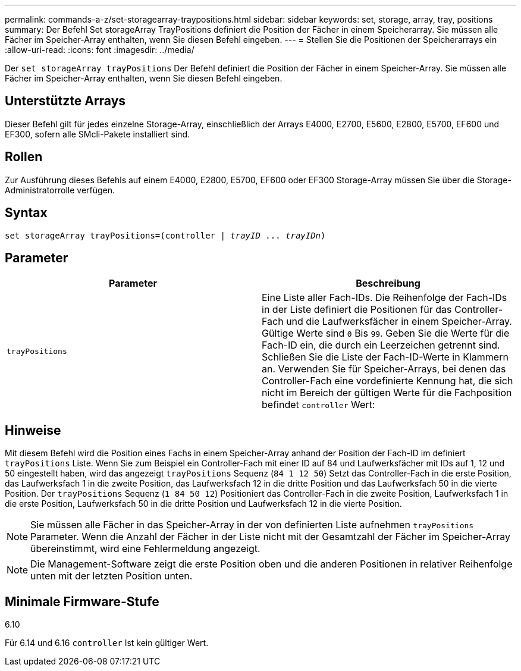 ---
permalink: commands-a-z/set-storagearray-traypositions.html 
sidebar: sidebar 
keywords: set, storage, array, tray, positions 
summary: Der Befehl Set storageArray TrayPositions definiert die Position der Fächer in einem Speicherarray. Sie müssen alle Fächer im Speicher-Array enthalten, wenn Sie diesen Befehl eingeben. 
---
= Stellen Sie die Positionen der Speicherarrays ein
:allow-uri-read: 
:icons: font
:imagesdir: ../media/


[role="lead"]
Der `set storageArray trayPositions` Der Befehl definiert die Position der Fächer in einem Speicher-Array. Sie müssen alle Fächer im Speicher-Array enthalten, wenn Sie diesen Befehl eingeben.



== Unterstützte Arrays

Dieser Befehl gilt für jedes einzelne Storage-Array, einschließlich der Arrays E4000, E2700, E5600, E2800, E5700, EF600 und EF300, sofern alle SMcli-Pakete installiert sind.



== Rollen

Zur Ausführung dieses Befehls auf einem E4000, E2800, E5700, EF600 oder EF300 Storage-Array müssen Sie über die Storage-Administratorrolle verfügen.



== Syntax

[source, cli, subs="+macros"]
----
set storageArray trayPositions=pass:quotes[(controller | _trayID_ ... _trayIDn_)]
----


== Parameter

[cols="2*"]
|===
| Parameter | Beschreibung 


 a| 
`trayPositions`
 a| 
Eine Liste aller Fach-IDs. Die Reihenfolge der Fach-IDs in der Liste definiert die Positionen für das Controller-Fach und die Laufwerksfächer in einem Speicher-Array. Gültige Werte sind `0` Bis `99`. Geben Sie die Werte für die Fach-ID ein, die durch ein Leerzeichen getrennt sind. Schließen Sie die Liste der Fach-ID-Werte in Klammern an. Verwenden Sie für Speicher-Arrays, bei denen das Controller-Fach eine vordefinierte Kennung hat, die sich nicht im Bereich der gültigen Werte für die Fachposition befindet `controller` Wert:

|===


== Hinweise

Mit diesem Befehl wird die Position eines Fachs in einem Speicher-Array anhand der Position der Fach-ID im definiert `trayPositions` Liste. Wenn Sie zum Beispiel ein Controller-Fach mit einer ID auf 84 und Laufwerksfächer mit IDs auf 1, 12 und 50 eingestellt haben, wird das angezeigt `trayPositions` Sequenz (`84 1 12 50`) Setzt das Controller-Fach in die erste Position, das Laufwerksfach 1 in die zweite Position, das Laufwerksfach 12 in die dritte Position und das Laufwerksfach 50 in die vierte Position. Der `trayPositions` Sequenz (`1 84 50 12`) Positioniert das Controller-Fach in die zweite Position, Laufwerksfach 1 in die erste Position, Laufwerksfach 50 in die dritte Position und Laufwerksfach 12 in die vierte Position.

[NOTE]
====
Sie müssen alle Fächer in das Speicher-Array in der von definierten Liste aufnehmen `trayPositions` Parameter. Wenn die Anzahl der Fächer in der Liste nicht mit der Gesamtzahl der Fächer im Speicher-Array übereinstimmt, wird eine Fehlermeldung angezeigt.

====
[NOTE]
====
Die Management-Software zeigt die erste Position oben und die anderen Positionen in relativer Reihenfolge unten mit der letzten Position unten.

====


== Minimale Firmware-Stufe

6.10

Für 6.14 und 6.16 `controller` Ist kein gültiger Wert.
